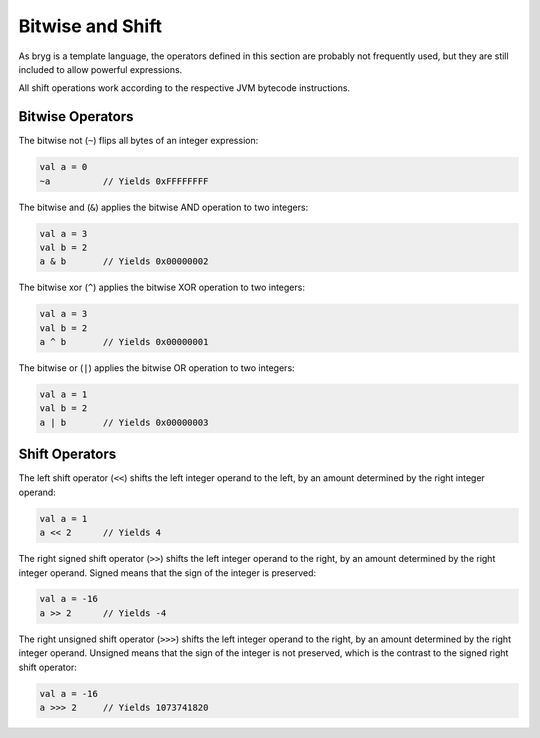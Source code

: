 Bitwise and Shift
=================

As bryg is a template language, the operators defined in this section are probably not frequently used, but they are still included to allow powerful expressions.

All shift operations work according to the respective JVM bytecode instructions.


Bitwise Operators
-----------------
The bitwise not (``~``) flips all bytes of an integer expression:

.. code-block:: bryg

  val a = 0
  ~a          // Yields 0xFFFFFFFF

The bitwise and (``&``) applies the bitwise AND operation to two integers:

.. code-block:: bryg

  val a = 3
  val b = 2
  a & b       // Yields 0x00000002

The bitwise xor (``^``) applies the bitwise XOR operation to two integers:

.. code-block:: bryg

  val a = 3
  val b = 2
  a ^ b	      // Yields 0x00000001

The bitwise or (``|``) applies the bitwise OR operation to two integers:

.. code-block:: bryg

  val a = 1
  val b = 2
  a | b       // Yields 0x00000003


Shift Operators
---------------
The left shift operator (``<<``) shifts the left integer operand to the left, by an amount determined by the right integer operand:

.. code-block:: bryg

  val a = 1
  a << 2      // Yields 4

The right signed shift operator (``>>``) shifts the left integer operand to the right, by an amount determined by the right integer operand. Signed means that the sign of the integer is preserved:

.. code-block:: bryg

  val a = -16
  a >> 2      // Yields -4

The right unsigned shift operator (``>>>``) shifts the left integer operand to the right, by an amount determined by the right integer operand. Unsigned means that the sign of the integer is not preserved, which is the contrast to the signed right shift operator:

.. code-block:: bryg

  val a = -16
  a >>> 2     // Yields 1073741820
